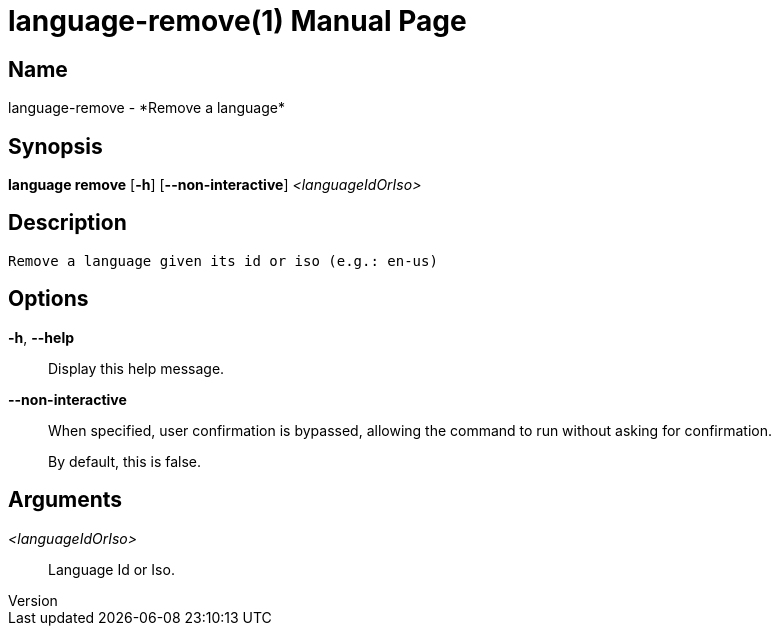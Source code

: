 // tag::picocli-generated-full-manpage[]
// tag::picocli-generated-man-section-header[]
:doctype: manpage
:revnumber: 
:manmanual: Language Manual
:mansource: 
:man-linkstyle: pass:[blue R < >]
= language-remove(1)

// end::picocli-generated-man-section-header[]

// tag::picocli-generated-man-section-name[]
== Name

language-remove - *Remove a language*

// end::picocli-generated-man-section-name[]

// tag::picocli-generated-man-section-synopsis[]
== Synopsis

*language remove* [*-h*] [*--non-interactive*] _<languageIdOrIso>_

// end::picocli-generated-man-section-synopsis[]

// tag::picocli-generated-man-section-description[]
== Description

 Remove a language given its id or iso (e.g.: en-us)


// end::picocli-generated-man-section-description[]

// tag::picocli-generated-man-section-options[]
== Options

*-h*, *--help*::
  Display this help message.

*--non-interactive*::
  When specified, user confirmation is bypassed, allowing the command to run without asking for confirmation.
+
By default, this is false.

// end::picocli-generated-man-section-options[]

// tag::picocli-generated-man-section-arguments[]
== Arguments

_<languageIdOrIso>_::
  Language Id or Iso.

// end::picocli-generated-man-section-arguments[]

// tag::picocli-generated-man-section-commands[]
// end::picocli-generated-man-section-commands[]

// tag::picocli-generated-man-section-exit-status[]
// end::picocli-generated-man-section-exit-status[]

// tag::picocli-generated-man-section-footer[]
// end::picocli-generated-man-section-footer[]

// end::picocli-generated-full-manpage[]
